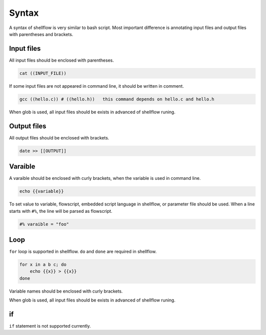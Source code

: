 Syntax
======

A syntax of shellflow is very similar to bash script. Most important
difference is annotating input files and output files with parentheses
and brackets.

Input files
-----------

All input files should be enclosed with parentheses.

.. code:: bash

    cat ((INPUT_FILE))

If some input files are not appeared in command line, it should be
written in comment.

.. code:: bash

    gcc ((hello.c)) # ((hello.h))   this command depends on hello.c and hello.h

When glob is used, all input files should be exists in advanced of
shellflow runing.

Output files
------------

All output files should be enclosed with brackets.

.. code:: bash

    date >> [[OUTPUT]]

Varaible
--------

A varaible should be enclosed with curly brackets, when the variable is
used in command line.

.. code:: bash

    echo {{variable}}

To set value to variable, flowscript, embedded script language in
shellflow, or parameter file should be used. When a line starts with
``#%``, the line will be parsed as flowscript.

.. code:: bash

    #% varaible = "foo"

Loop
----

``for`` loop is supported in shellflow. ``do`` and ``done`` are required
in shellflow.

.. code:: bash

    for x in a b c; do
        echo {{x}} > {{x}}
    done

Variable names should be enclosed with curly brackets.

When glob is used, all input files should be exists in advanced of
shellflow runing.

if
--

``if`` statement is not supported currently.
